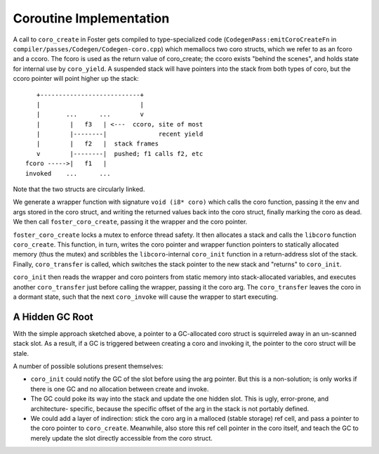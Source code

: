 Coroutine Implementation
========================

A call to ``coro_create`` in Foster gets compiled to
type-specialized code (``CodegenPass:emitCoroCreateFn`` in
``compiler/passes/Codegen/Codegen-coro.cpp``)
which memallocs two coro structs,
which we refer to as an fcoro and a ccoro. The fcoro is
used as the return value of coro_create; the ccoro exists
"behind the scenes", and holds state for internal use by
``coro_yield``. A suspended stack will have pointers into
the stack from both types of coro, but the ccoro pointer
will point higher up the stack::

       +---------------------------+
       |                           |
       |       ...      ...        v
       |        |   f3   | <---  ccoro, site of most
       |        |--------|              recent yield
       |        |   f2   |  stack frames
       v        |--------|  pushed; f1 calls f2, etc
    fcoro ----->|   f1   |
    invoked    ...      ...

Note that the two structs are circularly linked.

We generate a wrapper
function with signature ``void (i8* coro)`` which calls
the coro function, passing it the env and args stored
in the coro struct, and writing the returned values back
into the coro struct, finally marking the coro as dead.
We then call ``foster_coro_create``, passing it the wrapper
and the coro pointer.

``foster_coro_create`` locks a mutex to enforce thread safety.
It then allocates a stack and calls the ``libcoro`` function
``coro_create``. This function, in turn, writes the coro pointer
and wrapper function pointers to statically allocated memory
(thus the mutex) and scribbles the ``libcoro``-internal
``coro_init`` function in a return-address slot of the stack.
Finally, ``coro_transfer`` is called, which switches the stack
pointer to the new stack and "returns" to ``coro_init``.

``coro_init`` then reads the wrapper and coro pointers from
static memory into stack-allocated variables, and executes
another ``coro_transfer`` just before calling the wrapper,
passing it the coro arg. The ``coro_transfer`` leaves the
coro in a dormant state, such that the next ``coro_invoke``
will cause the wrapper to start executing.

A Hidden GC Root
----------------

With the simple approach sketched above, a pointer to a
GC-allocated coro struct is squirreled away in an un-scanned
stack slot. As a result, if a GC is triggered between creating
a coro and invoking it, the pointer to the coro struct will be
stale.

A number of possible solutions present themselves:

* ``coro_init`` could notify the GC of the slot before
  using the arg pointer. But this is a non-solution; is
  only works if there is one GC and no allocation between
  create and invoke.
* The GC could poke its way into the stack and update the
  one hidden slot. This is ugly, error-prone, and architecture-
  specific, because the specific offset of the arg in the
  stack is not portably defined.
* We could add a layer of indirection: stick the coro arg in a
  malloced (stable storage) ref cell, and pass a pointer to the
  coro pointer to ``coro_create``. Meanwhile, also store this
  ref cell pointer in the coro itself, and teach the GC to
  merely update the slot directly accessible from the coro
  struct.


